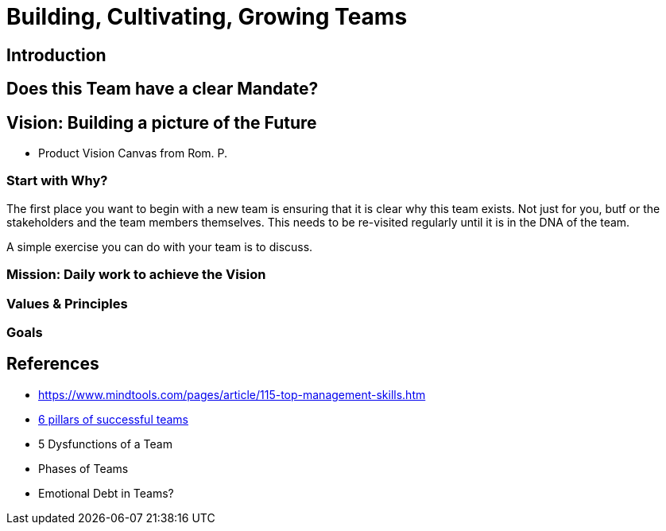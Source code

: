 = Building, Cultivating, Growing Teams

== Introduction

== Does this Team have a clear Mandate?

== Vision: Building a picture of the Future
* Product Vision Canvas from Rom. P.

=== Start with Why?
The first place you want to begin with a new team is ensuring that it is clear why this team exists. Not just for you, butf or the stakeholders and the team members themselves. This needs to be re-visited regularly until it is in the DNA of the team.

A simple exercise you can do with your team is to discuss.

=== Mission: Daily work to achieve the Vision

=== Values & Principles

=== Goals

== References
* https://www.mindtools.com/pages/article/115-top-management-skills.htm
* https://management30.com/empower-teams/teams/?utm_source=newsletter&utm_medium=email&utm_campaign=2020_11_1&mc_cid=f85d89e01b&mc_eid=6266aaab80[6 pillars of successful teams]
* 5 Dysfunctions of a Team
* Phases of Teams
* Emotional Debt in Teams?